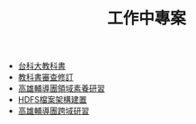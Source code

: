 #+TITLE: 工作中專案

- [[file:textbook.org][台科大教科書]]
- [[file:教科書審查修訂.html][教科書審查修訂]]
- [[file:CourseDesign.org][高雄輔導團領域素養研習]]
- [[file:HadoopCreating.org][HDFS檔案架構建置]]
- [[file:InterdisciplinaryLearning.org][高雄輔導團跨域研習]]
